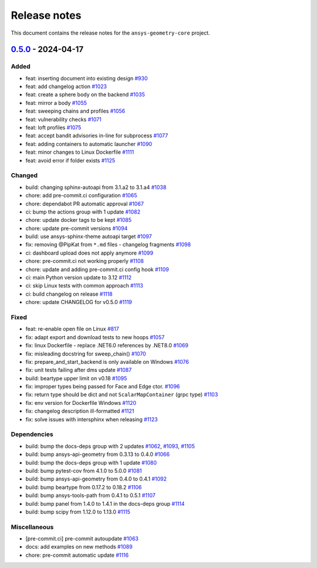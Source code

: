 .. _ref_release_notes:

Release notes
#############

This document contains the release notes for the ``ansys-geometry-core`` project.

.. vale off

.. towncrier release notes start

`0.5.0 <https://github.com/ansys/pyansys-geometry/releases/tag/v0.5.0>`_ - 2024-04-17
=====================================================================================

Added
^^^^^

- feat: inserting document into existing design `#930 <https://github.com/ansys/pyansys-geometry/pull/930>`_
- feat: add changelog action `#1023 <https://github.com/ansys/pyansys-geometry/pull/1023>`_
- feat: create a sphere body on the backend `#1035 <https://github.com/ansys/pyansys-geometry/pull/1035>`_
- feat: mirror a body `#1055 <https://github.com/ansys/pyansys-geometry/pull/1055>`_
- feat: sweeping chains and profiles `#1056 <https://github.com/ansys/pyansys-geometry/pull/1056>`_
- feat: vulnerability checks `#1071 <https://github.com/ansys/pyansys-geometry/pull/1071>`_
- feat: loft profiles `#1075 <https://github.com/ansys/pyansys-geometry/pull/1075>`_
- feat: accept bandit advisories in-line for subprocess `#1077 <https://github.com/ansys/pyansys-geometry/pull/1077>`_
- feat: adding containers to automatic launcher `#1090 <https://github.com/ansys/pyansys-geometry/pull/1090>`_
- feat: minor changes to Linux Dockerfile `#1111 <https://github.com/ansys/pyansys-geometry/pull/1111>`_
- feat: avoid error if folder exists `#1125 <https://github.com/ansys/pyansys-geometry/pull/1125>`_


Changed
^^^^^^^

- build: changing sphinx-autoapi from 3.1.a2 to 3.1.a4 `#1038 <https://github.com/ansys/pyansys-geometry/pull/1038>`_
- chore: add pre-commit.ci configuration `#1065 <https://github.com/ansys/pyansys-geometry/pull/1065>`_
- chore: dependabot PR automatic approval `#1067 <https://github.com/ansys/pyansys-geometry/pull/1067>`_
- ci: bump the actions group with 1 update `#1082 <https://github.com/ansys/pyansys-geometry/pull/1082>`_
- chore: update docker tags to be kept `#1085 <https://github.com/ansys/pyansys-geometry/pull/1085>`_
- chore: update pre-commit versions `#1094 <https://github.com/ansys/pyansys-geometry/pull/1094>`_
- build: use ansys-sphinx-theme autoapi target `#1097 <https://github.com/ansys/pyansys-geometry/pull/1097>`_
- fix: removing @PipKat from ``*.md`` files - changelog fragments `#1098 <https://github.com/ansys/pyansys-geometry/pull/1098>`_
- ci: dashboard upload does not apply anymore `#1099 <https://github.com/ansys/pyansys-geometry/pull/1099>`_
- chore: pre-commit.ci not working properly `#1108 <https://github.com/ansys/pyansys-geometry/pull/1108>`_
- chore: update and adding pre-commit.ci config hook `#1109 <https://github.com/ansys/pyansys-geometry/pull/1109>`_
- ci: main Python version update to 3.12 `#1112 <https://github.com/ansys/pyansys-geometry/pull/1112>`_
- ci: skip Linux tests with common approach `#1113 <https://github.com/ansys/pyansys-geometry/pull/1113>`_
- ci: build changelog on release `#1118 <https://github.com/ansys/pyansys-geometry/pull/1118>`_
- chore: update CHANGELOG for v0.5.0 `#1119 <https://github.com/ansys/pyansys-geometry/pull/1119>`_

Fixed
^^^^^

- feat: re-enable open file on Linux `#817 <https://github.com/ansys/pyansys-geometry/pull/817>`_
- fix: adapt export and download tests to new hoops `#1057 <https://github.com/ansys/pyansys-geometry/pull/1057>`_
- fix: linux Dockerfile - replace .NET6.0 references by .NET8.0 `#1069 <https://github.com/ansys/pyansys-geometry/pull/1069>`_
- fix: misleading docstring for sweep_chain() `#1070 <https://github.com/ansys/pyansys-geometry/pull/1070>`_
- fix: prepare_and_start_backend is only available on Windows `#1076 <https://github.com/ansys/pyansys-geometry/pull/1076>`_
- fix: unit tests failing after dms update `#1087 <https://github.com/ansys/pyansys-geometry/pull/1087>`_
- build: beartype upper limit on v0.18 `#1095 <https://github.com/ansys/pyansys-geometry/pull/1095>`_
- fix: improper types being passed for Face and Edge ctor. `#1096 <https://github.com/ansys/pyansys-geometry/pull/1096>`_
- fix: return type should be dict and not ``ScalarMapContainer`` (grpc type) `#1103 <https://github.com/ansys/pyansys-geometry/pull/1103>`_
- fix: env version for Dockerfile Windows `#1120 <https://github.com/ansys/pyansys-geometry/pull/1120>`_
- fix: changelog description ill-formatted `#1121 <https://github.com/ansys/pyansys-geometry/pull/1121>`_
- fix: solve issues with intersphinx when releasing `#1123 <https://github.com/ansys/pyansys-geometry/pull/1123>`_

Dependencies
^^^^^^^^^^^^

- build: bump the docs-deps group with 2 updates `#1062 <https://github.com/ansys/pyansys-geometry/pull/1062>`_, `#1093 <https://github.com/ansys/pyansys-geometry/pull/1093>`_, `#1105 <https://github.com/ansys/pyansys-geometry/pull/1105>`_
- build: bump ansys-api-geometry from 0.3.13 to 0.4.0 `#1066 <https://github.com/ansys/pyansys-geometry/pull/1066>`_
- build: bump the docs-deps group with 1 update `#1080 <https://github.com/ansys/pyansys-geometry/pull/1080>`_
- build: bump pytest-cov from 4.1.0 to 5.0.0 `#1081 <https://github.com/ansys/pyansys-geometry/pull/1081>`_
- build: bump ansys-api-geometry from 0.4.0 to 0.4.1 `#1092 <https://github.com/ansys/pyansys-geometry/pull/1092>`_
- build: bump beartype from 0.17.2 to 0.18.2 `#1106 <https://github.com/ansys/pyansys-geometry/pull/1106>`_
- build: bump ansys-tools-path from 0.4.1 to 0.5.1 `#1107 <https://github.com/ansys/pyansys-geometry/pull/1107>`_
- build: bump panel from 1.4.0 to 1.4.1 in the docs-deps group `#1114 <https://github.com/ansys/pyansys-geometry/pull/1114>`_
- build: bump scipy from 1.12.0 to 1.13.0 `#1115 <https://github.com/ansys/pyansys-geometry/pull/1115>`_


Miscellaneous
^^^^^^^^^^^^^

- [pre-commit.ci] pre-commit autoupdate `#1063 <https://github.com/ansys/pyansys-geometry/pull/1063>`_
- docs: add examples on new methods `#1089 <https://github.com/ansys/pyansys-geometry/pull/1089>`_
- chore: pre-commit automatic update `#1116 <https://github.com/ansys/pyansys-geometry/pull/1116>`_

.. vale on